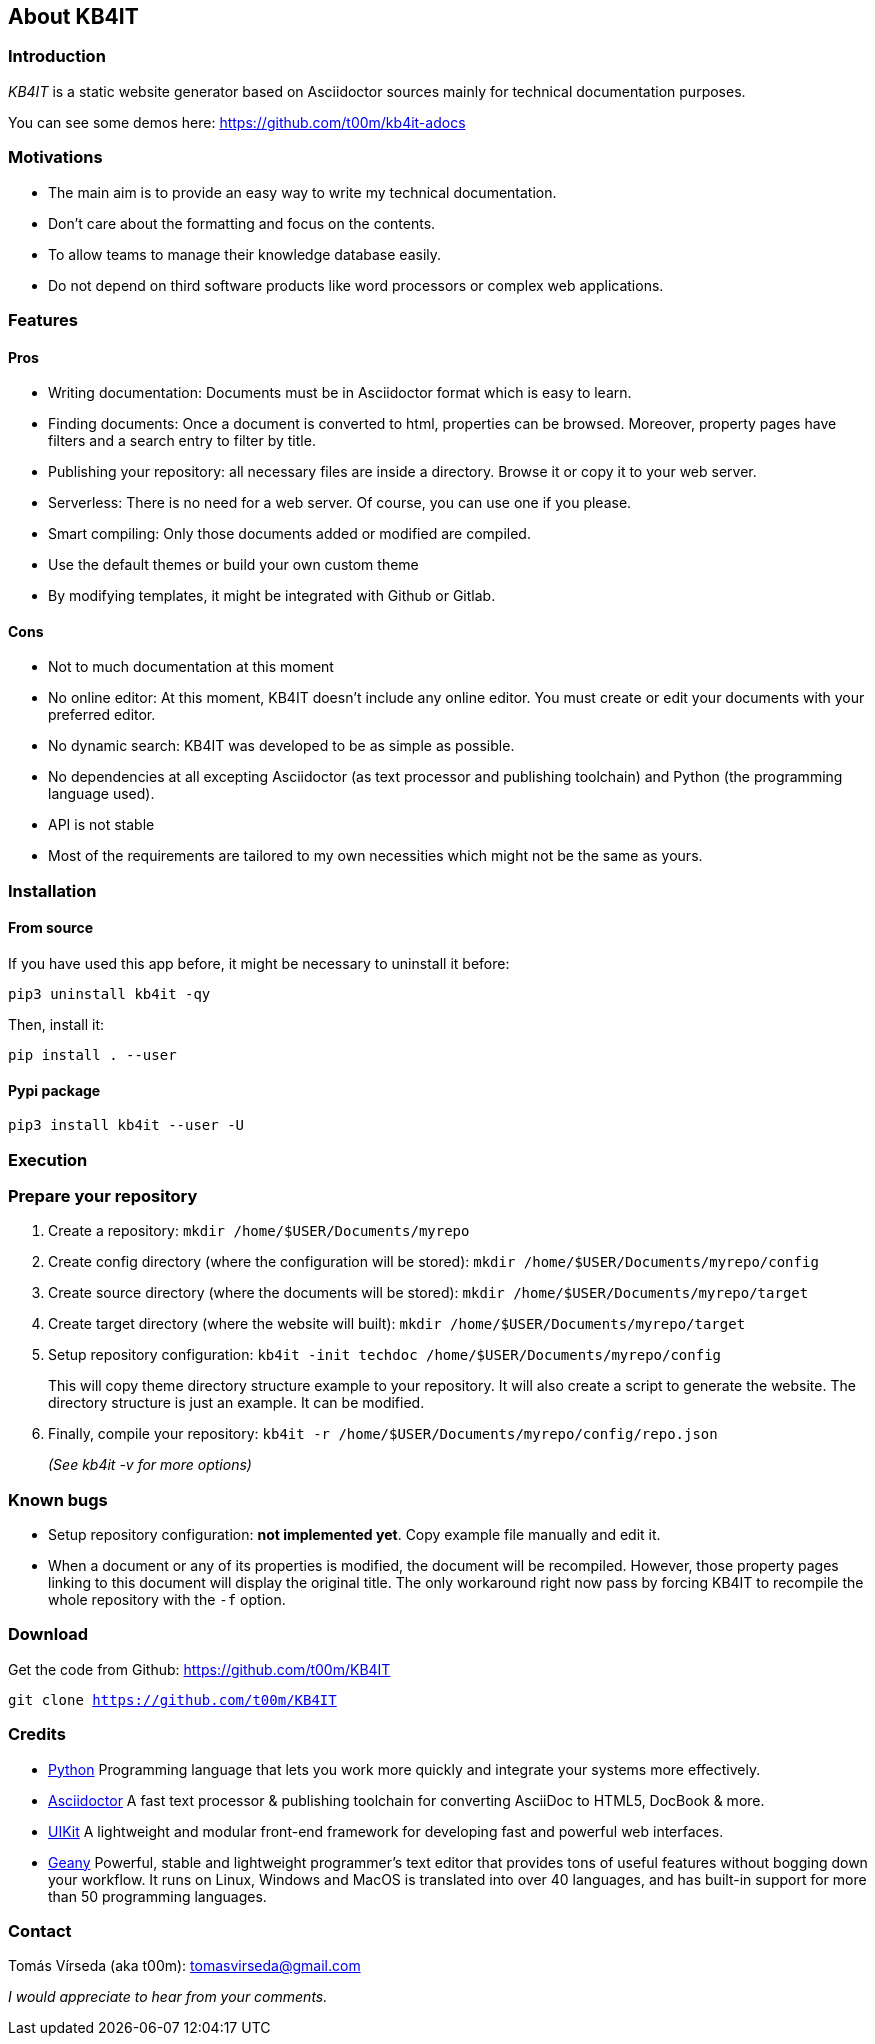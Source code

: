 == About KB4IT

=== Introduction

_KB4IT_ is a static website generator based on Asciidoctor sources
mainly for technical documentation purposes.

You can see some demos here: https://github.com/t00m/kb4it-adocs

=== Motivations

* The main aim is to provide an easy way to write my technical
documentation.
* Don't care about the formatting and focus on the contents.
* To allow teams to manage their knowledge database easily.
* Do not depend on third software products like word processors or
complex web applications.

=== Features

==== Pros

* Writing documentation: Documents must be in Asciidoctor format which
is easy to learn.
* Finding documents: Once a document is converted to html, properties
can be browsed. Moreover, property pages have filters and a search entry
to filter by title.
* Publishing your repository: all necessary files are inside a
directory. Browse it or copy it to your web server.
* Serverless: There is no need for a web server. Of course, you can use
one if you please.
* Smart compiling: Only those documents added or modified are compiled.
* Use the default themes or build your own custom theme
* By modifying templates, it might be integrated with Github or Gitlab.

==== Cons

* Not to much documentation at this moment
* No online editor: At this moment, KB4IT doesn't include any online
editor. You must create or edit your documents with your preferred
editor.
* No dynamic search: KB4IT was developed to be as simple as possible.
* No dependencies at all excepting Asciidoctor (as text processor and
publishing toolchain) and Python (the programming language used).
* API is not stable
* Most of the requirements are tailored to my own necessities which
might not be the same as yours.

=== Installation

==== From source

If you have used this app before, it might be necessary to uninstall it
before:

`pip3 uninstall kb4it -qy`

Then, install it:

`pip install . --user`


==== Pypi package

`pip3 install kb4it --user -U`



=== Execution

=== Prepare your repository

. Create a repository: `mkdir /home/$USER/Documents/myrepo`
. Create config directory (where the configuration will be stored): `mkdir /home/$USER/Documents/myrepo/config`
. Create source directory (where the documents will be stored): `mkdir /home/$USER/Documents/myrepo/target`
. Create target directory (where the website will built): `mkdir /home/$USER/Documents/myrepo/target`
. Setup repository configuration: `kb4it -init techdoc /home/$USER/Documents/myrepo/config`
+
This will copy theme directory structure example to your repository. It will also create a script to generate the website. 
The directory structure is just an example. It can be modified.
. Finally, compile your repository: `kb4it -r /home/$USER/Documents/myrepo/config/repo.json`
+
_(See kb4it -v for more options)_


=== Known bugs

* Setup repository configuration: *not implemented yet*. Copy example file manually and edit it.
* When a document or any of its properties is modified, the document will be recompiled. However, those property pages linking to this document will display the original title. The only workaround right now pass by forcing KB4IT to recompile the whole repository with the `-f` option.


=== Download

Get the code from Github: https://github.com/t00m/KB4IT

`git clone https://github.com/t00m/KB4IT`

=== Credits

* http://www.python.org/[Python] Programming language that lets you work
more quickly and integrate your systems more effectively.
* https://asciidoctor.org[Asciidoctor] A fast text processor &
publishing toolchain for converting AsciiDoc to HTML5, DocBook & more.
* https://getuikit.com[UIKit] A lightweight and modular front-end
framework for developing fast and powerful web interfaces.
* https://www.geany.org/[Geany] Powerful, stable and lightweight
programmer's text editor that provides tons of useful features without
bogging down your workflow. It runs on Linux, Windows and MacOS is
translated into over 40 languages, and has built-in support for more
than 50 programming languages.

=== Contact

Tomás Vírseda (aka t00m): tomasvirseda@gmail.com

_I would appreciate to hear from your comments._

